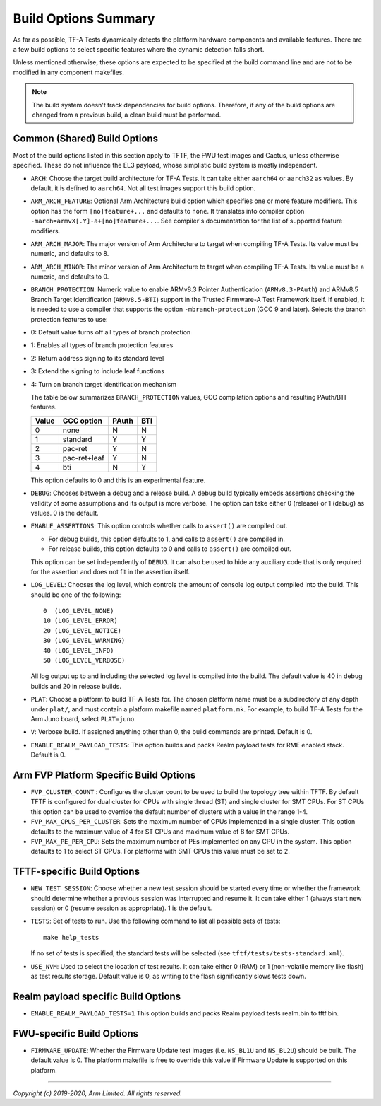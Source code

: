 Build Options Summary
=====================

As far as possible, TF-A Tests dynamically detects the platform hardware
components and available features. There are a few build options to select
specific features where the dynamic detection falls short.

Unless mentioned otherwise, these options are expected to be specified at the
build command line and are not to be modified in any component makefiles.

.. note::
   The build system doesn't track dependencies for build options. Therefore, if
   any of the build options are changed from a previous build, a clean build
   must be performed.

Common (Shared) Build Options
-----------------------------

Most of the build options listed in this section apply to TFTF, the FWU test
images and Cactus, unless otherwise specified. These do not influence the EL3
payload, whose simplistic build system is mostly independent.

-  ``ARCH``: Choose the target build architecture for TF-A Tests. It can take
   either ``aarch64`` or ``aarch32`` as values. By default, it is defined to
   ``aarch64``. Not all test images support this build option.

-  ``ARM_ARCH_FEATURE``: Optional Arm Architecture build option which specifies
   one or more feature modifiers. This option has the form ``[no]feature+...``
   and defaults to ``none``. It translates into compiler option
   ``-march=armvX[.Y]-a+[no]feature+...``. See compiler's documentation for the
   list of supported feature modifiers.

-  ``ARM_ARCH_MAJOR``: The major version of Arm Architecture to target when
   compiling TF-A Tests. Its value must be numeric, and defaults to 8.

-  ``ARM_ARCH_MINOR``: The minor version of Arm Architecture to target when
   compiling TF-A Tests. Its value must be a numeric, and defaults to 0.

-  ``BRANCH_PROTECTION``: Numeric value to enable ARMv8.3 Pointer Authentication
   (``ARMv8.3-PAuth``) and ARMv8.5 Branch Target Identification (``ARMv8.5-BTI``)
   support in the Trusted Firmware-A Test Framework itself.
   If enabled, it is needed to use a compiler that supports the option
   ``-mbranch-protection`` (GCC 9 and later).
   Selects the branch protection features to use:
-  0: Default value turns off all types of branch protection
-  1: Enables all types of branch protection features
-  2: Return address signing to its standard level
-  3: Extend the signing to include leaf functions
-  4: Turn on branch target identification mechanism

   The table below summarizes ``BRANCH_PROTECTION`` values, GCC compilation
   options and resulting PAuth/BTI features.

   +-------+--------------+-------+-----+
   | Value |  GCC option  | PAuth | BTI |
   +=======+==============+=======+=====+
   |   0   |     none     |   N   |  N  |
   +-------+--------------+-------+-----+
   |   1   |   standard   |   Y   |  Y  |
   +-------+--------------+-------+-----+
   |   2   |   pac-ret    |   Y   |  N  |
   +-------+--------------+-------+-----+
   |   3   | pac-ret+leaf |   Y   |  N  |
   +-------+--------------+-------+-----+
   |   4   |     bti      |   N   |  Y  |
   +-------+--------------+-------+-----+

   This option defaults to 0 and this is an experimental feature.

-  ``DEBUG``: Chooses between a debug and a release build. A debug build
   typically embeds assertions checking the validity of some assumptions and its
   output is more verbose. The option can take either 0 (release) or 1 (debug)
   as values. 0 is the default.

-  ``ENABLE_ASSERTIONS``: This option controls whether calls to ``assert()`` are
   compiled out.

   -  For debug builds, this option defaults to 1, and calls to ``assert()`` are
      compiled in.
   -  For release builds, this option defaults to 0 and calls to ``assert()``
      are compiled out.

   This option can be set independently of ``DEBUG``. It can also be used to
   hide any auxiliary code that is only required for the assertion and does not
   fit in the assertion itself.

-  ``LOG_LEVEL``: Chooses the log level, which controls the amount of console log
   output compiled into the build. This should be one of the following:

   ::

       0  (LOG_LEVEL_NONE)
       10 (LOG_LEVEL_ERROR)
       20 (LOG_LEVEL_NOTICE)
       30 (LOG_LEVEL_WARNING)
       40 (LOG_LEVEL_INFO)
       50 (LOG_LEVEL_VERBOSE)

   All log output up to and including the selected log level is compiled into
   the build. The default value is 40 in debug builds and 20 in release builds.

-  ``PLAT``: Choose a platform to build TF-A Tests for. The chosen platform name
   must be a subdirectory of any depth under ``plat/``, and must contain a
   platform makefile named ``platform.mk``. For example, to build TF-A Tests for
   the Arm Juno board, select ``PLAT=juno``.

-  ``V``: Verbose build. If assigned anything other than 0, the build commands
   are printed. Default is 0.

-  ``ENABLE_REALM_PAYLOAD_TESTS``: This option builds and packs Realm payload tests for
   RME enabled stack. Default is 0.

Arm FVP Platform Specific Build Options
---------------------------------------

-  ``FVP_CLUSTER_COUNT`` : Configures the cluster count to be used to build the
   topology tree within TFTF. By default TFTF is configured for dual cluster for
   CPUs with single thread (ST) and single cluster for SMT CPUs.
   For ST CPUs this option can be used to override the default number of clusters
   with a value in the range 1-4.

-  ``FVP_MAX_CPUS_PER_CLUSTER``: Sets the maximum number of CPUs implemented in
   a single cluster. This option defaults to the maximum value of 4 for ST CPUs
   and maximum value of 8 for SMT CPUs.

-  ``FVP_MAX_PE_PER_CPU``: Sets the maximum number of PEs implemented on any CPU
   in the system. This option defaults to 1 to select ST CPUs. For platforms with
   SMT CPUs this value must be set to 2.

TFTF-specific Build Options
---------------------------

-  ``NEW_TEST_SESSION``: Choose whether a new test session should be started
   every time or whether the framework should determine whether a previous
   session was interrupted and resume it. It can take either 1 (always
   start new session) or 0 (resume session as appropriate). 1 is the default.

-  ``TESTS``: Set of tests to run. Use the following command to list all
   possible sets of tests:

   ::

     make help_tests

   If no set of tests is specified, the standard tests will be selected (see
   ``tftf/tests/tests-standard.xml``).

-  ``USE_NVM``: Used to select the location of test results. It can take either 0
   (RAM) or 1 (non-volatile memory like flash) as test results storage. Default
   value is 0, as writing to the flash significantly slows tests down.

Realm payload specific Build Options
------------------------------------

-  ``ENABLE_REALM_PAYLOAD_TESTS=1`` This option builds and packs Realm payload tests
   realm.bin to tftf.bin.

FWU-specific Build Options
--------------------------

-  ``FIRMWARE_UPDATE``: Whether the Firmware Update test images (i.e.
   ``NS_BL1U`` and ``NS_BL2U``) should be built. The default value is 0.  The
   platform makefile is free to override this value if Firmware Update is
   supported on this platform.

--------------

*Copyright (c) 2019-2020, Arm Limited. All rights reserved.*
